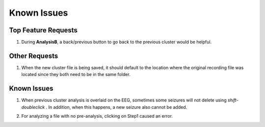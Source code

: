Known Issues
------------

Top Feature Requests
^^^^^^^^^^^^^^^^^^^^

1. During **AnalysisB**, a back/previous button to go back to the previous cluster would be helpful. 


Other Requests
^^^^^^^^^^^^^^

1. When the new cluster file is being saved, it should default to the location where the original recording file was located since they both need to be in the same folder.


Known Issues
^^^^^^^^^^^^

1. When previous cluster analysis is overlaid on the EEG, sometimes some seizures will not delete using *shift-doubleclick* . In addition, when this happens, a new seizure also cannot be added.

..

2. For analyzing a file with no pre-analysis, clicking on Step1 caused an error.